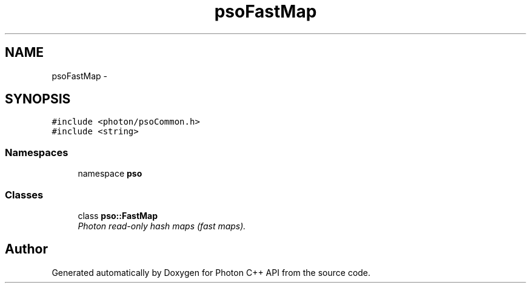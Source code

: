 .TH "psoFastMap" 3 "27 Oct 2008" "Version 0.3.0" "Photon C++ API" \" -*- nroff -*-
.ad l
.nh
.SH NAME
psoFastMap \- 
.SH SYNOPSIS
.br
.PP
\fC#include <photon/psoCommon.h>\fP
.br
\fC#include <string>\fP
.br

.SS "Namespaces"

.in +1c
.ti -1c
.RI "namespace \fBpso\fP"
.br
.in -1c
.SS "Classes"

.in +1c
.ti -1c
.RI "class \fBpso::FastMap\fP"
.br
.RI "\fIPhoton read-only hash maps (fast maps). \fP"
.in -1c
.SH "Author"
.PP 
Generated automatically by Doxygen for Photon C++ API from the source code.

